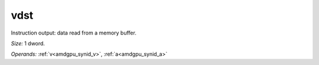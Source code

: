 ..
    **************************************************
    *                                                *
    *   Automatically generated file, do not edit!   *
    *                                                *
    **************************************************

.. _amdgpu_synid_gfx940_vdst_d0c0cb:

vdst
====

Instruction output: data read from a memory buffer.

*Size:* 1 dword.

*Operands:* :ref:`v<amdgpu_synid_v>`, :ref:`a<amdgpu_synid_a>`
